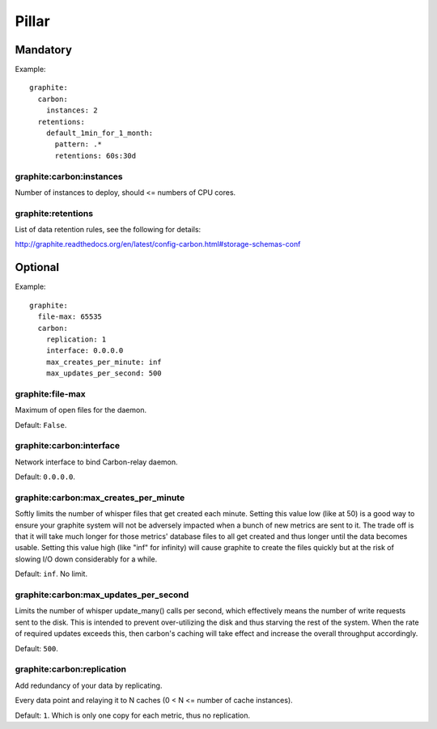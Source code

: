 .. Copyright (c) 2013, Bruno Clermont
.. All rights reserved.
..
.. Redistribution and use in source and binary forms, with or without
.. modification, are permitted provided that the following conditions are met:
..
..     * Redistributions of source code must retain the above copyright notice,
..       this list of conditions and the following disclaimer.
..     * Redistributions in binary form must reproduce the above copyright
..       notice, this list of conditions and the following disclaimer in the
..       documentation and/or other materials provided with the distribution.
..
.. Neither the name of Bruno Clermont nor the names of its contributors may be used
.. to endorse or promote products derived from this software without specific
.. prior written permission.
..
.. THIS SOFTWARE IS PROVIDED BY THE COPYRIGHT HOLDERS AND CONTRIBUTORS "AS IS"
.. AND ANY EXPRESS OR IMPLIED WARRANTIES, INCLUDING, BUT NOT LIMITED TO,
.. THE IMPLIED WARRANTIES OF MERCHANTABILITY AND FITNESS FOR A PARTICULAR
.. PURPOSE ARE DISCLAIMED. IN NO EVENT SHALL THE COPYRIGHT OWNER OR CONTRIBUTORS
.. BE LIABLE FOR ANY DIRECT, INDIRECT, INCIDENTAL, SPECIAL, EXEMPLARY, OR
.. CONSEQUENTIAL DAMAGES (INCLUDING, BUT NOT LIMITED TO, PROCUREMENT OF
.. SUBSTITUTE GOODS OR SERVICES; LOSS OF USE, DATA, OR PROFITS; OR BUSINESS
.. INTERRUPTION) HOWEVER CAUSED AND ON ANY THEORY OF LIABILITY, WHETHER IN
.. CONTRACT, STRICT LIABILITY, OR TORT (INCLUDING NEGLIGENCE OR OTHERWISE)
.. ARISING IN ANY WAY OUT OF THE USE OF THIS SOFTWARE, EVEN IF ADVISED OF THE
.. POSSIBILITY OF SUCH DAMAGE.

Pillar
======

Mandatory
---------

Example::

  graphite:
    carbon:
      instances: 2
    retentions:
      default_1min_for_1_month:
        pattern: .*
        retentions: 60s:30d

graphite:carbon:instances
~~~~~~~~~~~~~~~~~~~~~~~~~

Number of instances to deploy, should <= numbers of CPU cores.

graphite:retentions
~~~~~~~~~~~~~~~~~~~

List of data retention rules, see the following for details:

http://graphite.readthedocs.org/en/latest/config-carbon.html#storage-schemas-conf

Optional
--------

Example::

  graphite:
    file-max: 65535
    carbon:
      replication: 1
      interface: 0.0.0.0
      max_creates_per_minute: inf
      max_updates_per_second: 500

graphite:file-max
~~~~~~~~~~~~~~~~~

Maximum of open files for the daemon.

Default: ``False``.

graphite:carbon:interface
~~~~~~~~~~~~~~~~~~~~~~~~~

Network interface to bind Carbon-relay daemon.

Default: ``0.0.0.0``.

graphite:carbon:max_creates_per_minute
~~~~~~~~~~~~~~~~~~~~~~~~~~~~~~~~~~~~~~

Softly limits the number of whisper files that get created each minute.
Setting this value low (like at 50) is a good way to ensure your graphite
system will not be adversely impacted when a bunch of new metrics are
sent to it. The trade off is that it will take much longer for those metrics'
database files to all get created and thus longer until the data becomes usable.
Setting this value high (like "inf" for infinity) will cause graphite to create
the files quickly but at the risk of slowing I/O down considerably for a while.

Default: ``inf``. No limit.

graphite:carbon:max_updates_per_second
~~~~~~~~~~~~~~~~~~~~~~~~~~~~~~~~~~~~~~

Limits the number of whisper update_many() calls per second, which effectively
means the number of write requests sent to the disk. This is intended to
prevent over-utilizing the disk and thus starving the rest of the system.
When the rate of required updates exceeds this, then carbon's caching will
take effect and increase the overall throughput accordingly.

Default: ``500``.

graphite:carbon:replication
~~~~~~~~~~~~~~~~~~~~~~~~~~~

Add redundancy of your data by replicating.

Every data point and relaying it to N caches (0 < N <= number of cache
instances).

Default: ``1``. Which is only one copy for each metric, thus no replication.
